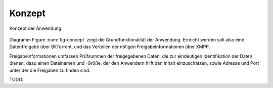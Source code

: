 *******
Konzept
*******

.. _fig-concept:

.. figure:: resources/concept_simple.svg
   :align: center
   :alt: Konzept

   Konzept der Anwendung


Diagramm Figure :num:`fig-concept` zeigt die Grundfunktionalität der Anwendung. Erreicht werden soll also eine Datenfreigabe über BitTorrent, und das Verteilen der nötigen Freigabeinformationen über XMPP.

Freigabeinformationen umfassen Prüfsummen der freigegebenen Daten, die zur eindeutigen Identifikation der Daten dienen, dazu einen Dateinamen und -Größe, der den Anwendern hilft den Inhalt einzuschätzen, sowie Adresse und Port unter der die Freigaben zu finden sind.

TODO:
